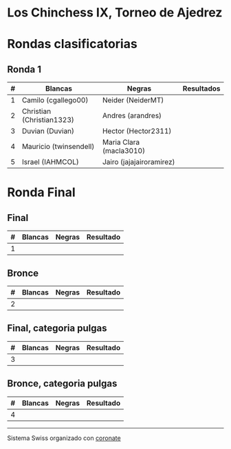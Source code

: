 * Los Chinchess IX, Torneo de Ajedrez

* Rondas clasificatorias
** Ronda 1
| # | Blancas                   | Negras                   | Resultados |
|---+---------------------------+--------------------------+------------|
| 1 | Camilo (cgallego00)       | Neider (NeiderMT)        |            |
| 2 | Christian (Christian1323) | Andres (arandres)        |            |
| 3 | Duvian (Duvian)           | Hector (Hector2311)      |            |
| 4 | Mauricio (twinsendell)    | Maria Clara (macla3010)  |            |
| 5 | Israel (IAHMCOL)          | Jairo (jajajairoramirez) |            |

* Ronda Final
** Final
| # | Blancas | Negras | Resultado |
|---+---------+--------+-----------|
| 1 |         |        |           |

** Bronce
| # | Blancas | Negras | Resultado |
|---+---------+--------+-----------|
| 2 |         |        |           |


** Final, categoria pulgas
| # | Blancas | Negras | Resultado |
|---+---------+--------+-----------|
| 3 |         |        |           |

** Bronce, categoria pulgas
| # | Blancas | Negras | Resultado |
|---+---------+--------+-----------|
| 4 |         |        |           |


----------

Sistema Swiss organizado con [[https://coronate.netlify.app/][coronate]]
